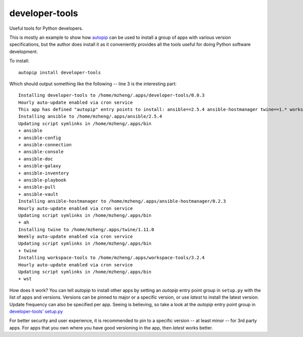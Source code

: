 developer-tools
===============

Useful tools for Python developers.

This is mostly an example to show how `autopip <https://pypi.org/project/autopip/>`_ can be used to install a group of
apps with various version specifications, but the author does install it as it conveniently provides all the tools
useful for doing Python software development.

To install::

    autopip install developer-tools

Which should output something like the following -- line 3 is the interesting part::

    Installing developer-tools to /home/mzheng/.apps/developer-tools/0.0.3
    Hourly auto-update enabled via cron service
    This app has defined "autopip" entry points to install: ansible==2.5.4 ansible-hostmanager twine==1.* workspace-tools
    Installing ansible to /home/mzheng/.apps/ansible/2.5.4
    Updating script symlinks in /home/mzheng/.apps/bin
    + ansible
    + ansible-config
    + ansible-connection
    + ansible-console
    + ansible-doc
    + ansible-galaxy
    + ansible-inventory
    + ansible-playbook
    + ansible-pull
    + ansible-vault
    Installing ansible-hostmanager to /home/mzheng/.apps/ansible-hostmanager/0.2.3
    Hourly auto-update enabled via cron service
    Updating script symlinks in /home/mzheng/.apps/bin
    + ah
    Installing twine to /home/mzheng/.apps/twine/1.11.0
    Weekly auto-update enabled via cron service
    Updating script symlinks in /home/mzheng/.apps/bin
    + twine
    Installing workspace-tools to /home/mzheng/.apps/workspace-tools/3.2.4
    Hourly auto-update enabled via cron service
    Updating script symlinks in /home/mzheng/.apps/bin
    + wst

How does it work? You can tell `autopip` to install other apps by setting an `autopip` entry point group in
``setup.py`` with the list of apps and versions. Versions can be pinned to major or a specific version, or use `latest`
to install the latest version. Update frequency can also be specified per app. Seeing is believing, so take a look at
the `autopip` entry point group in `developer-tools' setup.py <https://github.com/maxzheng/developer-tools/blob/master/setup.py#L27>`_

For better security and user experience, it is recommended to pin to a specific version -- at least minor -- for 3rd
party apps. For apps that you own where you have good versioning in the app, then `latest` works better.

